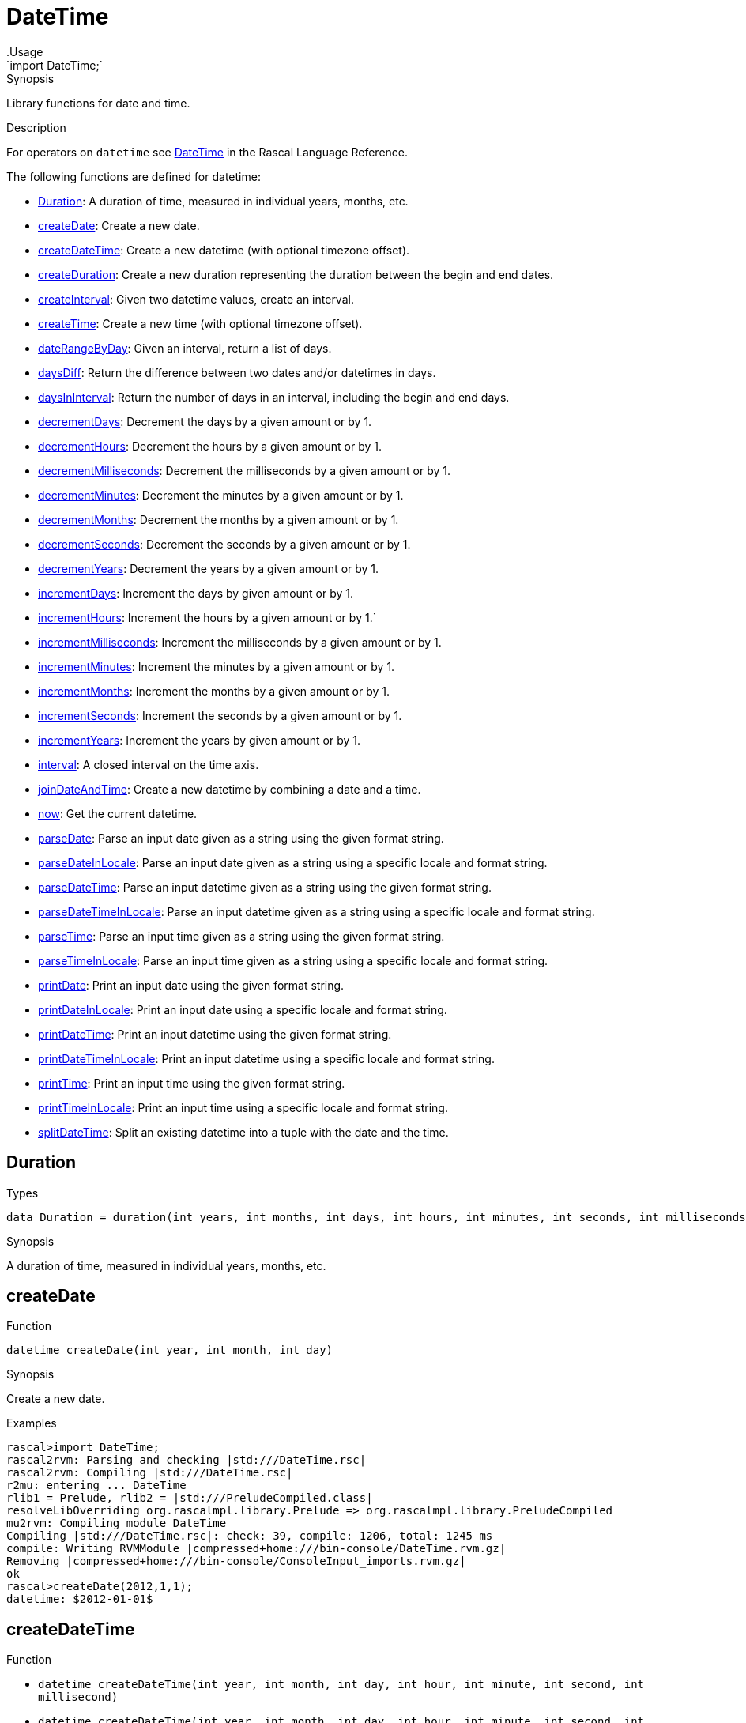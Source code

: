 
[[Prelude-DateTime]]


[[Prelude-DateTime]]
# DateTime
:concept: Prelude/DateTime
.Usage
`import DateTime;`



.Synopsis
Library functions for date and time.

.Description

For operators on `datetime` see link:{RascalLang}#Values-DateTime[DateTime] in the Rascal Language Reference.

The following functions are defined for datetime:



* <<DateTime-Duration,Duration>>: A duration of time, measured in individual years, months, etc.
      
* <<DateTime-createDate,createDate>>: Create a new date.
      
* <<DateTime-createDateTime,createDateTime>>: Create a new datetime (with optional timezone offset).
      
* <<DateTime-createDuration,createDuration>>: Create a new duration representing the duration between the begin and end dates.
      
* <<DateTime-createInterval,createInterval>>: Given two datetime values, create an interval.
      
* <<DateTime-createTime,createTime>>: Create a new time (with optional timezone offset).
      
* <<DateTime-dateRangeByDay,dateRangeByDay>>: Given an interval, return a list of days.
      
* <<DateTime-daysDiff,daysDiff>>: Return the difference between two dates and/or datetimes in days.
      
* <<DateTime-daysInInterval,daysInInterval>>: Return the number of days in an interval, including the begin and end days.
      
* <<DateTime-decrementDays,decrementDays>>: Decrement the days by a given amount or by 1.
      
* <<DateTime-decrementHours,decrementHours>>: Decrement the hours by a given amount or by 1.
      
* <<DateTime-decrementMilliseconds,decrementMilliseconds>>: Decrement the milliseconds by a given amount or by 1.
      
* <<DateTime-decrementMinutes,decrementMinutes>>: Decrement the minutes by a given amount or by 1.
      
* <<DateTime-decrementMonths,decrementMonths>>: Decrement the months by a given amount or by 1.
      
* <<DateTime-decrementSeconds,decrementSeconds>>: Decrement the seconds by a given amount or by 1.
      
* <<DateTime-decrementYears,decrementYears>>: Decrement the years by a given amount or by 1.
      
* <<DateTime-incrementDays,incrementDays>>: Increment the days by given amount or by 1.
      
* <<DateTime-incrementHours,incrementHours>>: Increment the hours by a given amount or by 1.`
      
* <<DateTime-incrementMilliseconds,incrementMilliseconds>>: Increment the milliseconds by a given amount or by 1.
      
* <<DateTime-incrementMinutes,incrementMinutes>>: Increment the minutes by a given amount or by 1.
      
* <<DateTime-incrementMonths,incrementMonths>>: Increment the months by a given amount or by 1.
      
* <<DateTime-incrementSeconds,incrementSeconds>>: Increment the seconds by a given amount or by 1.
      
* <<DateTime-incrementYears,incrementYears>>: Increment the years by given amount or by 1.
      
* <<DateTime-interval,interval>>: A closed interval on the time axis.
      
* <<DateTime-joinDateAndTime,joinDateAndTime>>: Create a new datetime by combining a date and a time.
      
* <<DateTime-now,now>>: Get the current datetime.
      
* <<DateTime-parseDate,parseDate>>: Parse an input date given as a string using the given format string.
      
* <<DateTime-parseDateInLocale,parseDateInLocale>>: Parse an input date given as a string using a specific locale and format string.
      
* <<DateTime-parseDateTime,parseDateTime>>: Parse an input datetime given as a string using the given format string.
      
* <<DateTime-parseDateTimeInLocale,parseDateTimeInLocale>>: Parse an input datetime given as a string using a specific locale and format string.
      
* <<DateTime-parseTime,parseTime>>: Parse an input time given as a string using the given format string.
      
* <<DateTime-parseTimeInLocale,parseTimeInLocale>>: Parse an input time given as a string using a specific locale and format string.
      
* <<DateTime-printDate,printDate>>: Print an input date using the given format string.
      
* <<DateTime-printDateInLocale,printDateInLocale>>: Print an input date using a specific locale and format string.
      
* <<DateTime-printDateTime,printDateTime>>: Print an input datetime using the given format string.
      
* <<DateTime-printDateTimeInLocale,printDateTimeInLocale>>: Print an input datetime using a specific locale and format string.
      
* <<DateTime-printTime,printTime>>: Print an input time using the given format string.
      
* <<DateTime-printTimeInLocale,printTimeInLocale>>: Print an input time using a specific locale and format string.
      
* <<DateTime-splitDateTime,splitDateTime>>: Split an existing datetime into a tuple with the date and the time.
      

[[DateTime-Duration]]
## Duration
.Types
[source,rascal]
----

data Duration = duration(int years, int months, int days, int hours, int minutes, int seconds, int milliseconds);
----

.Synopsis
A duration of time, measured in individual years, months, etc.


[[DateTime-createDate]]
## createDate

.Function 
`datetime createDate(int year, int month, int day)`


.Synopsis
Create a new date.

.Examples
[source,rascal-shell]
----
rascal>import DateTime;
rascal2rvm: Parsing and checking |std:///DateTime.rsc|
rascal2rvm: Compiling |std:///DateTime.rsc|
r2mu: entering ... DateTime
rlib1 = Prelude, rlib2 = |std:///PreludeCompiled.class|
resolveLibOverriding org.rascalmpl.library.Prelude => org.rascalmpl.library.PreludeCompiled
mu2rvm: Compiling module DateTime
Compiling |std:///DateTime.rsc|: check: 39, compile: 1206, total: 1245 ms
compile: Writing RVMModule |compressed+home:///bin-console/DateTime.rvm.gz|
Removing |compressed+home:///bin-console/ConsoleInput_imports.rvm.gz|
ok
rascal>createDate(2012,1,1);
datetime: $2012-01-01$
----



[[DateTime-createDateTime]]
## createDateTime

.Function 
* `datetime createDateTime(int year, int month, int day, int hour, int minute, int second, int millisecond)`
          * `datetime createDateTime(int year, int month, int day, int hour, int minute, int second, int millisecond, int timezoneHourOffset, int timezoneMinuteOffset)`
          


.Synopsis
Create a new datetime (with optional timezone offset).

.Examples
[source,rascal-shell]
----
rascal>import DateTime;
ok
rascal>createDateTime(2012,1,1,8,15,30,55);
datetime: $2012-01-01T08:15:30.055+01:00$
rascal>createDateTime(2012,1,1,8,15,30,55,2,0);
datetime: $2012-01-01T08:15:30.055+02:00$
----



[[DateTime-createDuration]]
## createDuration

.Function 
* `Duration createDuration(datetime begin, datetime end)`
          * `Duration createDuration(interval i)`
          


.Synopsis
Create a new duration representing the duration between the begin and end dates.

.Examples
[source,rascal-shell]
----
rascal>import DateTime;
ok
rascal>B = now();
datetime: $2016-04-29T21:47:52.095+00:00$
rascal>E1 = incrementHours(B);
datetime: $2016-05-29T22:47:52.095+00:00$
rascal>createDuration(B, E1);
Duration: duration(0,1,0,1,0,0,0)
rascal>E2 = incrementMinutes(B);
datetime: $2016-05-29T21:48:52.095+00:00$
rascal>createDuration(B, E2);
Duration: duration(0,1,0,0,1,0,0)
----



[[DateTime-createInterval]]
## createInterval

.Function 
`interval createInterval(datetime begin, datetime end)`


.Synopsis
Given two datetime values, create an interval.

.Examples
[source,rascal-shell]
----
rascal>import DateTime;
ok
rascal>B = now();
datetime: $2016-04-29T21:47:53.847+00:00$
rascal>E = incrementDays(B, 2);
datetime: $2016-05-31T21:47:53.847+00:00$
rascal>createInterval(B, E);
interval: Interval($2016-04-29T21:47:53.847+00:00$,$2016-05-31T21:47:53.847+00:00$)
----



[[DateTime-createTime]]
## createTime

.Function 
* `datetime createTime(int hour, int minute, int second, int millisecond)`
          * `datetime createTime(int hour, int minute, int second, int millisecond, int timezoneHourOffset, int timezoneMinuteOffset)`
          


.Synopsis
Create a new time (with optional timezone offset).

.Examples
[source,rascal-shell]
----
rascal>import DateTime;
ok
rascal>createTime(8,15,30,55);
datetime: $T08:15:30.055+01:00$
rascal>createTime(8,15,30,55,2,0);
datetime: $T08:15:30.055+02:00$
----



[[DateTime-dateRangeByDay]]
## dateRangeByDay

.Function 
`list[datetime] dateRangeByDay(interval i)`


.Synopsis
Given an interval, return a list of days.

.Description
Given an interval `i`, return a list of days `[i.begin, ..., i.end]`.

.Examples
[source,rascal-shell]
----
rascal>import DateTime;
ok
rascal>B = now();
datetime: $2016-04-29T21:47:54.602+00:00$
rascal>E = incrementDays(B, 2);
datetime: $2016-05-31T21:47:54.602+00:00$
rascal>I = createInterval(B, E);
interval: Interval($2016-04-29T21:47:54.602+00:00$,$2016-05-31T21:47:54.602+00:00$)
rascal>//dateRangeByDay(I);
----



[[DateTime-daysDiff]]
## daysDiff

.Function 
`int daysDiff(datetime begin, datetime end)`


.Synopsis
Return the difference between two dates and/or datetimes in days.

.Examples
[source,rascal-shell]
----
rascal>import DateTime;
ok
rascal>B = now();
datetime: $2016-04-29T21:47:56.041+00:00$
rascal>E = incrementDays(B, 2);
datetime: $2016-05-31T21:47:56.041+00:00$
rascal>daysDiff(B, E);
int: 32
----



[[DateTime-daysInInterval]]
## daysInInterval

.Function 
`int daysInInterval(interval i)`


.Synopsis
Return the number of days in an interval, including the begin and end days.

.Examples
[source,rascal-shell]
----
rascal>import DateTime;
ok
rascal>B = now();
datetime: $2016-04-29T21:47:56.508+00:00$
rascal>E = incrementDays(B, 2);
datetime: $2016-05-31T21:47:56.508+00:00$
rascal>I = createInterval(B, E);
interval: Interval($2016-04-29T21:47:56.508+00:00$,$2016-05-31T21:47:56.508+00:00$)
rascal>daysInInterval(I);
int: 32
----



[[DateTime-decrementDays]]
## decrementDays

.Function 
* `datetime decrementDays(datetime dt, int n)`
          * `datetime decrementDays(datetime dt)`
          


.Synopsis
Decrement the days by a given amount or by 1.

.Examples
[source,rascal-shell]
----
rascal>import DateTime;
ok
rascal>N = now();
datetime: $2016-04-29T21:47:58.417+00:00$
rascal>decrementDays(N);
datetime: $2016-05-28T21:47:58.417+00:00$
rascal>decrementDays(N, 3);
datetime: $2016-05-26T21:47:58.417+00:00$
----



[[DateTime-decrementHours]]
## decrementHours

.Function 
* `datetime decrementHours(datetime dt, int n)`
          * `datetime decrementHours(datetime dt)`
          


.Synopsis
Decrement the hours by a given amount or by 1.

.Examples
[source,rascal-shell]
----
rascal>import DateTime;
ok
rascal>N = now();
datetime: $2016-04-29T21:47:58.804+00:00$
rascal>decrementHours(N);
datetime: $2016-05-29T20:47:58.804+00:00$
rascal>decrementHours(N, 5);
datetime: $2016-05-29T16:47:58.804+00:00$
----



[[DateTime-decrementMilliseconds]]
## decrementMilliseconds

.Function 
* `datetime decrementMilliseconds(datetime dt, int n)`
          * `datetime decrementMilliseconds(datetime dt)`
          


.Synopsis
Decrement the milliseconds by a given amount or by 1.

.Examples
[source,rascal-shell]
----
rascal>import DateTime;
ok
rascal>N = now();
datetime: $2016-04-29T21:47:59.207+00:00$
rascal>decrementMilliseconds(N);
datetime: $2016-05-29T21:47:59.206+00:00$
rascal>decrementMilliseconds(N, 5);
datetime: $2016-05-29T21:47:59.202+00:00$
----



[[DateTime-decrementMinutes]]
## decrementMinutes

.Function 
* `datetime decrementMinutes(datetime dt, int n)`
          * `datetime decrementMinutes(datetime dt)`
          


.Synopsis
Decrement the minutes by a given amount or by 1.

.Examples
[source,rascal-shell]
----
rascal>import DateTime;
ok
rascal>N = now();
datetime: $2016-04-29T21:48:00.867+00:00$
rascal>decrementMinutes(N);
datetime: $2016-05-29T21:47:00.867+00:00$
rascal>decrementMinutes(N, 5);
datetime: $2016-05-29T21:43:00.867+00:00$
----



[[DateTime-decrementMonths]]
## decrementMonths

.Function 
* `datetime decrementMonths(datetime dt, int n)`
          * `datetime decrementMonths(datetime dt)`
          


.Synopsis
Decrement the months by a given amount or by 1.

.Examples
[source,rascal-shell]
----
rascal>import DateTime;
ok
rascal>N = now();
datetime: $2016-04-29T21:48:01.253+00:00$
rascal>decrementMonths(N);
datetime: $2016-04-29T21:48:01.253+00:00$
rascal>decrementMonths(N, 5);
datetime: $2015-12-29T21:48:01.253+00:00$
----



[[DateTime-decrementSeconds]]
## decrementSeconds

.Function 
* `datetime decrementSeconds(datetime dt, int n)`
          * `datetime decrementSeconds(datetime dt)`
          


.Synopsis
Decrement the seconds by a given amount or by 1.

.Examples
[source,rascal-shell]
----
rascal>import DateTime;
ok
rascal>N = now();
datetime: $2016-04-29T21:48:01.734+00:00$
rascal>decrementSeconds(N);
datetime: $2016-05-29T21:48:00.734+00:00$
rascal>decrementSeconds(N, 5);
datetime: $2016-05-29T21:47:56.734+00:00$
----



[[DateTime-decrementYears]]
## decrementYears

.Function 
* `datetime decrementYears(datetime dt, int n)`
          * `datetime decrementYears(datetime dt)`
          


.Synopsis
Decrement the years by a given amount or by 1.

.Examples
[source,rascal-shell]
----
rascal>import DateTime;
ok
rascal>N = now();
datetime: $2016-04-29T21:48:03.819+00:00$
rascal>decrementYears(N);
datetime: $2015-05-29T21:48:03.819+00:00$
rascal>decrementYears(N, 5);
datetime: $2011-05-29T21:48:03.819+00:00$
----



[[DateTime-incrementDays]]
## incrementDays

.Function 
* `datetime incrementDays(datetime dt, int n)`
          * `datetime incrementDays(datetime dt)`
          


.Synopsis
Increment the days by given amount or by 1.

.Examples
[source,rascal-shell]
----
rascal>import DateTime;
ok
rascal>N = now();
datetime: $2016-04-29T21:48:04.312+00:00$
rascal>incrementDays(N);
datetime: $2016-05-30T21:48:04.312+00:00$
rascal>incrementDays(N, 5);
datetime: $2016-06-03T21:48:04.312+00:00$
----



[[DateTime-incrementHours]]
## incrementHours

.Function 
* `datetime incrementHours(datetime dt, int n)`
          * `datetime incrementHours(datetime dt)`
          


.Synopsis
Increment the hours by a given amount or by 1.`

.Examples
[source,rascal-shell]
----
rascal>import DateTime;
ok
rascal>N = now();
datetime: $2016-04-29T21:48:05.304+00:00$
rascal>incrementHours(N);
datetime: $2016-05-29T22:48:05.304+00:00$
rascal>incrementHours(N, 5);
datetime: $2016-05-30T02:48:05.304+00:00$
----



[[DateTime-incrementMilliseconds]]
## incrementMilliseconds

.Function 
* `datetime incrementMilliseconds(datetime dt, int n)`
          * `datetime incrementMilliseconds(datetime dt)`
          


.Synopsis
Increment the milliseconds by a given amount or by 1.

.Examples
[source,rascal-shell]
----
rascal>import DateTime;
ok
rascal>N = now();
datetime: $2016-04-29T21:48:07.341+00:00$
rascal>incrementMilliseconds(N);
datetime: $2016-05-29T21:48:07.342+00:00$
rascal>incrementMilliseconds(N, 5);
datetime: $2016-05-29T21:48:07.346+00:00$
----



[[DateTime-incrementMinutes]]
## incrementMinutes

.Function 
* `datetime incrementMinutes(datetime dt, int n)`
          * `datetime incrementMinutes(datetime dt)`
          


.Synopsis
Increment the minutes by a given amount or by 1.

.Examples
[source,rascal-shell]
----
rascal>import DateTime;
ok
rascal>N = now();
datetime: $2016-04-29T21:48:07.756+00:00$
rascal>incrementMinutes(N);
datetime: $2016-05-29T21:49:07.756+00:00$
rascal>incrementMinutes(N, 5);
datetime: $2016-05-29T21:53:07.756+00:00$
----



[[DateTime-incrementMonths]]
## incrementMonths

.Function 
* `datetime incrementMonths(datetime dt, int n)`
          * `datetime incrementMonths(datetime dt)`
          


.Synopsis
Increment the months by a given amount or by 1.
.Function

.Examples
[source,rascal-shell]
----
rascal>import DateTime;
ok
rascal>N = now();
datetime: $2016-04-29T21:48:08.147+00:00$
rascal>incrementMonths(N);
datetime: $2016-06-29T21:48:08.147+00:00$
rascal>incrementMonths(N, 5);
datetime: $2016-10-29T21:48:08.147+00:00$
----



[[DateTime-incrementSeconds]]
## incrementSeconds

.Function 
* `datetime incrementSeconds(datetime dt, int n)`
          * `datetime incrementSeconds(datetime dt)`
          


.Synopsis
Increment the seconds by a given amount or by 1.

.Examples
[source,rascal-shell]
----
rascal>import DateTime;
ok
rascal>N = now();
datetime: $2016-04-29T21:48:09.805+00:00$
rascal>incrementSeconds(N);
datetime: $2016-05-29T21:48:10.805+00:00$
rascal>incrementSeconds(N, 5);
datetime: $2016-05-29T21:48:14.805+00:00$
----



[[DateTime-incrementYears]]
## incrementYears

.Function 
* `datetime incrementYears(datetime dt, int n)`
          * `datetime incrementYears(datetime dt)`
          


.Synopsis
Increment the years by given amount or by 1.

.Examples
[source,rascal-shell]
----
rascal>import DateTime;
ok
rascal>N = now();
datetime: $2016-04-29T21:48:10.191+00:00$
rascal>incrementYears(N);
datetime: $2017-05-29T21:48:10.191+00:00$
rascal>incrementYears(N, 5);
datetime: $2021-05-29T21:48:10.191+00:00$
----



[[DateTime-interval]]
## interval
.Types
[source,rascal]
----

data interval = Interval(datetime begin, datetime end);
----

.Synopsis
A closed interval on the time axis.


[[DateTime-joinDateAndTime]]
## joinDateAndTime

.Function 
`datetime joinDateAndTime(datetime date, datetime time)`


.Synopsis
Create a new datetime by combining a date and a time.

.Examples
[source,rascal-shell]
----
rascal>import DateTime;
ok
rascal>D = createDate(2012, 1, 1);
datetime: $2012-01-01$
rascal>T = createTime(8, 15, 45, 30);
datetime: $T08:15:45.030+01:00$
rascal>joinDateAndTime(D, T);
datetime: $2012-01-01T08:15:45.030+01:00$
----



[[DateTime-now]]
## now

.Function 
`datetime now()`


.Synopsis
Get the current datetime.

.Examples
[source,rascal-shell]
----
rascal>import DateTime;
ok
rascal>now();
datetime: $2016-04-29T21:48:12.072+00:00$
----



[[DateTime-parseDate]]
## parseDate

.Function 
`datetime parseDate(str inputDate, str formatString)`


.Synopsis
Parse an input date given as a string using the given format string.

.Examples
[source,rascal-shell]
----
rascal>import DateTime;
ok
rascal>parseDate("2011-12-23", "yyyy-MM-dd");
datetime: $2011-12-23$
rascal>parseDate("20111223", "yyyyMMdd");
datetime: $2011-12-23$
----



[[DateTime-parseDateInLocale]]
## parseDateInLocale

.Function 
`datetime parseDateInLocale(str inputDate, str formatString, str locale)`


.Synopsis
Parse an input date given as a string using a specific locale and format string.



[[DateTime-parseDateTime]]
## parseDateTime

.Function 
`datetime parseDateTime(str inputDateTime, str formatString)`


.Synopsis
Parse an input datetime given as a string using the given format string.

.Examples
[source,rascal-shell]
----
rascal>import DateTime;
ok
rascal>parseDateTime("2011/12/23/11/19/54", "YYYY/MM/dd/HH/mm/ss");
datetime: $2010-12-26T11:19:54.000+01:00$
----



[[DateTime-parseDateTimeInLocale]]
## parseDateTimeInLocale

.Function 
`datetime parseDateTimeInLocale(str inputDateTime, str formatString, str locale)`


.Synopsis
Parse an input datetime given as a string using a specific locale and format string.



[[DateTime-parseTime]]
## parseTime

.Function 
`datetime parseTime(str inputTime, str formatString)`


.Synopsis
Parse an input time given as a string using the given format string.

.Examples
[source,rascal-shell]
----
rascal>import DateTime;
ok
rascal>parseTime("11/21/19", "HH/mm/ss");
datetime: $T11:21:19.000+01:00$
----



[[DateTime-parseTimeInLocale]]
## parseTimeInLocale

.Function 
`datetime parseTimeInLocale(str inputTime, str formatString, str locale)`


.Synopsis
Parse an input time given as a string using a specific locale and format string.



[[DateTime-printDate]]
## printDate

.Function 
* `str printDate(datetime inputDate, str formatString)`
          * `str printDate(datetime inputDate)`
          


.Synopsis
Print an input date using the given format string.

.Examples
[source,rascal-shell]
----
rascal>import DateTime;
ok
rascal>printDate(now());
str: "2016-04-29"
rascal>printDate(now(), "YYYYMMdd");
str: "20160429"
----



[[DateTime-printDateInLocale]]
## printDateInLocale

.Function 
* `str printDateInLocale(datetime inputDate, str formatString, str locale)`
          * `str printDateInLocale(datetime inputDate, str locale)`
          


.Synopsis
Print an input date using a specific locale and format string.

.Examples
[source,rascal-shell]
----
rascal>import DateTime;
ok
rascal>printDateInLocale(now(), "Europe/Netherlands");
str: "2016-04-29"
rascal>printDateInLocale(now(), "French");
str: "2016-04-29"
----



[[DateTime-printDateTime]]
## printDateTime

.Function 
* `str printDateTime(datetime inputDateTime, str formatString)`
          * `str printDateTime(datetime inputDateTime)`
          


.Synopsis
Print an input datetime using the given format string.

.Examples
[source,rascal-shell]
----
rascal>import DateTime;
ok
rascal>N = now();
datetime: $2016-04-29T21:48:14.703+00:00$
rascal>printDateTime(N);
str: "2016-04-29 21:48:14.703+0000"
rascal>printDateTime(N, "yyyy-MM-dd\'T\'HH:mm:ss.SSSZZ");
str: "2016-04-29T21:48:14.703+0000"
rascal>printDateTime(N, "YYYY/MM/dd/HH/mm/ss");
str: "2016/04/29/21/48/14"
----



[[DateTime-printDateTimeInLocale]]
## printDateTimeInLocale

.Function 
* `str printDateTimeInLocale(datetime inputDateTime, str formatString, str locale)`
          * `str printDateTimeInLocale(datetime inputDateTime, str locale)`
          


.Synopsis
Print an input datetime using a specific locale and format string.



[[DateTime-printTime]]
## printTime

.Function 
* `str printTime(datetime inputTime, str formatString)`
          * `str printTime(datetime inputTime)`
          


.Synopsis
Print an input time using the given format string.

.Examples
[source,rascal-shell]
----
rascal>import DateTime;
ok
rascal>N = now();
datetime: $2016-04-29T21:48:15.165+00:00$
rascal>printTime(N);
str: "21:48:15.165+0000"
rascal>printTime(N, "HH/mm/ss");
str: "21/48/15"
----



[[DateTime-printTimeInLocale]]
## printTimeInLocale

.Function 
* `str printTimeInLocale(datetime inputTime, str formatString, str locale)`
          * `str printTimeInLocale(datetime inputTime, str locale)`
          


.Synopsis
Print an input time using a specific locale and format string.



[[DateTime-splitDateTime]]
## splitDateTime

.Function 
`tuple[datetime date, datetime time] splitDateTime(datetime dt)`



.Synopsis
Split an existing datetime into a tuple with the date and the time.

.Examples
[source,rascal-shell]
----
rascal>import DateTime;
ok
rascal>N = now();
datetime: $2016-04-29T21:48:16.882+00:00$
rascal>splitDateTime(N);
tuple[datetime,datetime]: <$2016-04-29$,$T21:48:16.882+00:00$>
----



:leveloffset: +1

:leveloffset: -1
